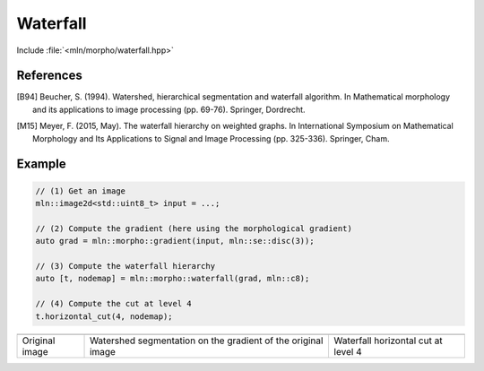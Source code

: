 Waterfall
=========

Include :file:`<mln/morpho/waterfall.hpp>`

.. cpp:namespace:: mln::morpho

.. cpp:function::  template <typename I, typename N> \
                   auto waterfall(I ima, N nbh)

   Implementation of the Waterfall algorithm [B94]_ described in [M15]_. The
   Waterfall is an iterative process starting from a watershed segmentation and
   removing the watershed lines surrounded by watershed lines whose gradient is
   bigger. The resulting of the last iteration is the complete image domain.

   :param ima: The input image
   :param nbh: The neighborhood relationship considered to build the watershed segmentation
   :return: A pair `(tree, node_map)` where `tree` is the hierarchical
    representation of the Waterfall and `node_map` is a mapping from a point of
    the image to a node of the tree. This node map is usually the initial
    watershed segmentation.

References
----------

.. [B94] Beucher, S. (1994). Watershed, hierarchical segmentation and waterfall
    algorithm. In Mathematical morphology and its applications to image
    processing (pp. 69-76). Springer, Dordrecht.

.. [M15] Meyer, F. (2015, May). The waterfall hierarchy on weighted graphs. In
    International Symposium on Mathematical Morphology and Its Applications to
    Signal and Image Processing (pp. 325-336). Springer, Cham.

Example
-------

.. code-block::

    // (1) Get an image
    mln::image2d<std::uint8_t> input = ...;

    // (2) Compute the gradient (here using the morphological gradient)
    auto grad = mln::morpho::gradient(input, mln::se::disc(3));

    // (3) Compute the waterfall hierarchy
    auto [t, nodemap] = mln::morpho::waterfall(grad, mln::c8);

    // (4) Compute the cut at level 4
    t.horizontal_cut(4, nodemap);

.. list-table::

    * - .. image:: /images/lena_gray.jpg
           :width: 100%

      - .. image:: /images/waterfall_nodemap.png
           :width: 100%
    
      - .. image:: /images/waterfall_cut.png
           :width: 100%

    * - Original image
      - Watershed segmentation on the gradient of the original image  
      - Waterfall horizontal cut at level 4